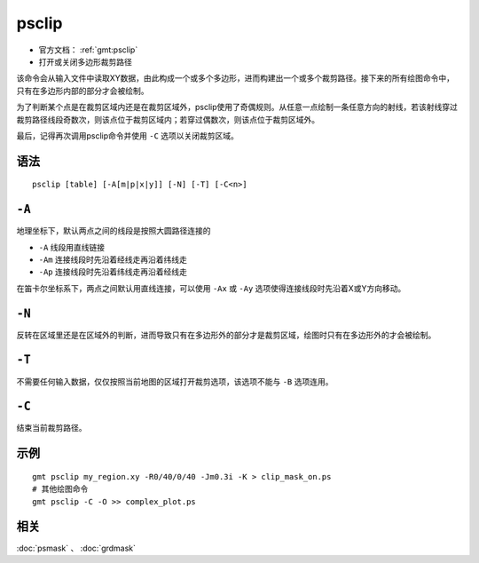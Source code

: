 .. index:: ! psclip

psclip
======

- 官方文档： :ref:`gmt:psclip`
- 打开或关闭多边形裁剪路径

该命令会从输入文件中读取XY数据，由此构成一个或多个多边形，进而构建出一个或多个裁剪路径。接下来的所有绘图命令中，只有在多边形内部的部分才会被绘制。

为了判断某个点是在裁剪区域内还是在裁剪区域外，psclip使用了奇偶规则。从任意一点绘制一条任意方向的射线，若该射线穿过裁剪路径线段奇数次，则该点位于裁剪区域内；若穿过偶数次，则该点位于裁剪区域外。

最后，记得再次调用psclip命令并使用 ``-C`` 选项以关闭裁剪区域。

语法
----

::

    psclip [table] [-A[m|p|x|y]] [-N] [-T] [-C<n>]

``-A``
------

地理坐标下，默认两点之间的线段是按照大圆路径连接的

- ``-A`` 线段用直线链接
- ``-Am`` 连接线段时先沿着经线走再沿着纬线走
- ``-Ap`` 连接线段时先沿着纬线走再沿着经线走

在笛卡尔坐标系下，两点之间默认用直线连接，可以使用 ``-Ax`` 或 ``-Ay`` 选项使得连接线段时先沿着X或Y方向移动。

``-N``
------

反转在区域里还是在区域外的判断，进而导致只有在多边形外的部分才是裁剪区域，绘图时只有在多边形外的才会被绘制。

``-T``
------

不需要任何输入数据，仅仅按照当前地图的区域打开裁剪选项，该选项不能与 ``-B`` 选项连用。

``-C``
------

结束当前裁剪路径。

示例
----

::

    gmt psclip my_region.xy -R0/40/0/40 -Jm0.3i -K > clip_mask_on.ps
    # 其他绘图命令
    gmt psclip -C -O >> complex_plot.ps

相关
----

:doc:`psmask` 、 :doc:`grdmask`
